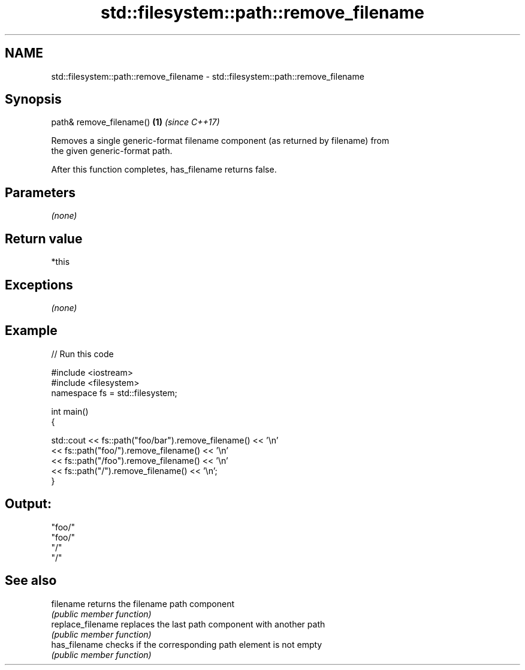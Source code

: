 .TH std::filesystem::path::remove_filename 3 "2019.03.28" "http://cppreference.com" "C++ Standard Libary"
.SH NAME
std::filesystem::path::remove_filename \- std::filesystem::path::remove_filename

.SH Synopsis
   path& remove_filename() \fB(1)\fP \fI(since C++17)\fP

   Removes a single generic-format filename component (as returned by filename) from
   the given generic-format path.

   After this function completes, has_filename returns false.

.SH Parameters

   \fI(none)\fP

.SH Return value

   *this

.SH Exceptions

   \fI(none)\fP

.SH Example

   
// Run this code

 #include <iostream>
 #include <filesystem>
 namespace fs = std::filesystem;
  
 int main()
 {
  
     std::cout << fs::path("foo/bar").remove_filename() << '\\n'
               << fs::path("foo/").remove_filename() << '\\n'
               << fs::path("/foo").remove_filename() << '\\n'
               << fs::path("/").remove_filename() << '\\n';
 }

.SH Output:

 "foo/"
 "foo/"
 "/"
 "/"

.SH See also

   filename         returns the filename path component
                    \fI(public member function)\fP 
   replace_filename replaces the last path component with another path
                    \fI(public member function)\fP 
   has_filename     checks if the corresponding path element is not empty
                    \fI(public member function)\fP
